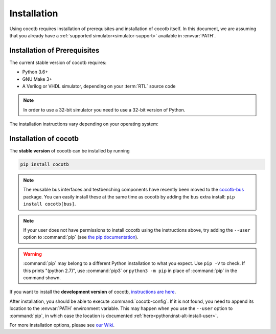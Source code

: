 .. _install:

************
Installation
************

Using cocotb requires installation of prerequisites and installation of cocotb itself.
In this document, we are assuming that you already have a
:ref:`supported simulator<simulator-support>` available in :envvar:`PATH`.


.. _install-prerequisites:

Installation of Prerequisites
=============================

The current stable version of cocotb requires:

* Python 3.6+
* GNU Make 3+
* A Verilog or VHDL simulator, depending on your :term:`RTL` source code

.. versionchanged:: 1.7.0 Dropped requirement of Python development headers and C++ compiler for release versions.

.. versionchanged:: 1.6.0 Dropped Python 3.5 support

.. versionchanged:: 1.4 Dropped Python 2 support

.. note:: In order to use a 32-bit simulator you need to use a 32-bit version of Python.

The installation instructions vary depending on your operating system:

.. tabs::

   .. group-tab:: Windows

      We recommend users who are running Windows and who are more comfortable with a Unix shell,
      or who have legacy Makefile-based projects,
      to use Windows Subsystem for Linux (WSL).
      After installing WSL and a supported Linux distribution, follow the Linux installation instructions for cocotb.

      `Conda <https://conda.io/>`_ is an open-source package and environment management system that we recommend for users who are more comfortable with native Windows development.
      Download and install `Miniconda <https://docs.conda.io/en/latest/miniconda.html>`_ from https://conda.io/.
      From an Anaconda Prompt, use the following line to install a compiler (GCC or Clang) and GNU Make:

      .. code-block::

         conda install -c msys2 m2-base m2-make

   .. group-tab:: Linux - Debian

      In a terminal, run

      .. code-block:: bash

          sudo apt-get install make python3 python3-pip

   .. group-tab:: Linux - Red Hat

      In a terminal, run

      .. code-block:: bash

          sudo yum install make python3 python3-pip

   .. group-tab:: macOS

      We recommend using the `Homebrew <https://brew.sh/>`_ package manager.
      After installing it, run the following line in a terminal:

      .. code-block:: bash

           brew install python

.. _install-cocotb:
.. _installation-via-pip:

Installation of cocotb
======================

The **stable version** of cocotb can be installed by running

.. code-block:: bash

    pip install cocotb

.. note::

    The reusable bus interfaces and testbenching components have recently been moved to the `cocotb-bus <https://github.com/cocotb/cocotb-bus>`_ package.
    You can easily install these at the same time as cocotb by adding the ``bus`` extra install: ``pip install cocotb[bus]``.

.. note::

    If your user does not have permissions to install cocotb using the instructions above,
    try adding the ``--user`` option to :command:`pip`
    (see `the pip documentation <https://pip.pypa.io/en/stable/user_guide/#user-installs>`_).

.. warning::

    :command:`pip` may belong to a different Python installation to what you expect.
    Use ``pip -V`` to check.
    If this prints "(python 2.7)", use :command:`pip3` or ``python3 -m pip`` in place of :command:`pip` in the command shown.

If you want to install the **development version** of cocotb,
`instructions are here <https://docs.cocotb.org/en/latest/install_devel.html>`_.

After installation, you should be able to execute :command:`cocotb-config`.
If it is not found, you need to append its location to the :envvar:`PATH` environment variable.
This may happen when you use the ``--user`` option to :command:`pip`,
in which case the location is documented :ref:`here<python:inst-alt-install-user>`.


For more installation options, please see `our Wiki <https://github.com/cocotb/cocotb/wiki/Tier-2-Setup-Instructions>`_.

